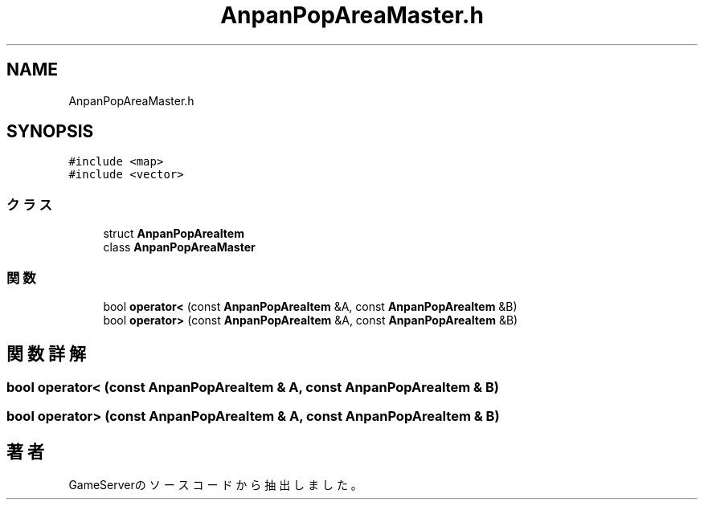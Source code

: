 .TH "AnpanPopAreaMaster.h" 3 "2018年12月20日(木)" "GameServer" \" -*- nroff -*-
.ad l
.nh
.SH NAME
AnpanPopAreaMaster.h
.SH SYNOPSIS
.br
.PP
\fC#include <map>\fP
.br
\fC#include <vector>\fP
.br

.SS "クラス"

.in +1c
.ti -1c
.RI "struct \fBAnpanPopAreaItem\fP"
.br
.ti -1c
.RI "class \fBAnpanPopAreaMaster\fP"
.br
.in -1c
.SS "関数"

.in +1c
.ti -1c
.RI "bool \fBoperator<\fP (const \fBAnpanPopAreaItem\fP &A, const \fBAnpanPopAreaItem\fP &B)"
.br
.ti -1c
.RI "bool \fBoperator>\fP (const \fBAnpanPopAreaItem\fP &A, const \fBAnpanPopAreaItem\fP &B)"
.br
.in -1c
.SH "関数詳解"
.PP 
.SS "bool operator< (const \fBAnpanPopAreaItem\fP & A, const \fBAnpanPopAreaItem\fP & B)"

.SS "bool operator> (const \fBAnpanPopAreaItem\fP & A, const \fBAnpanPopAreaItem\fP & B)"

.SH "著者"
.PP 
 GameServerのソースコードから抽出しました。
